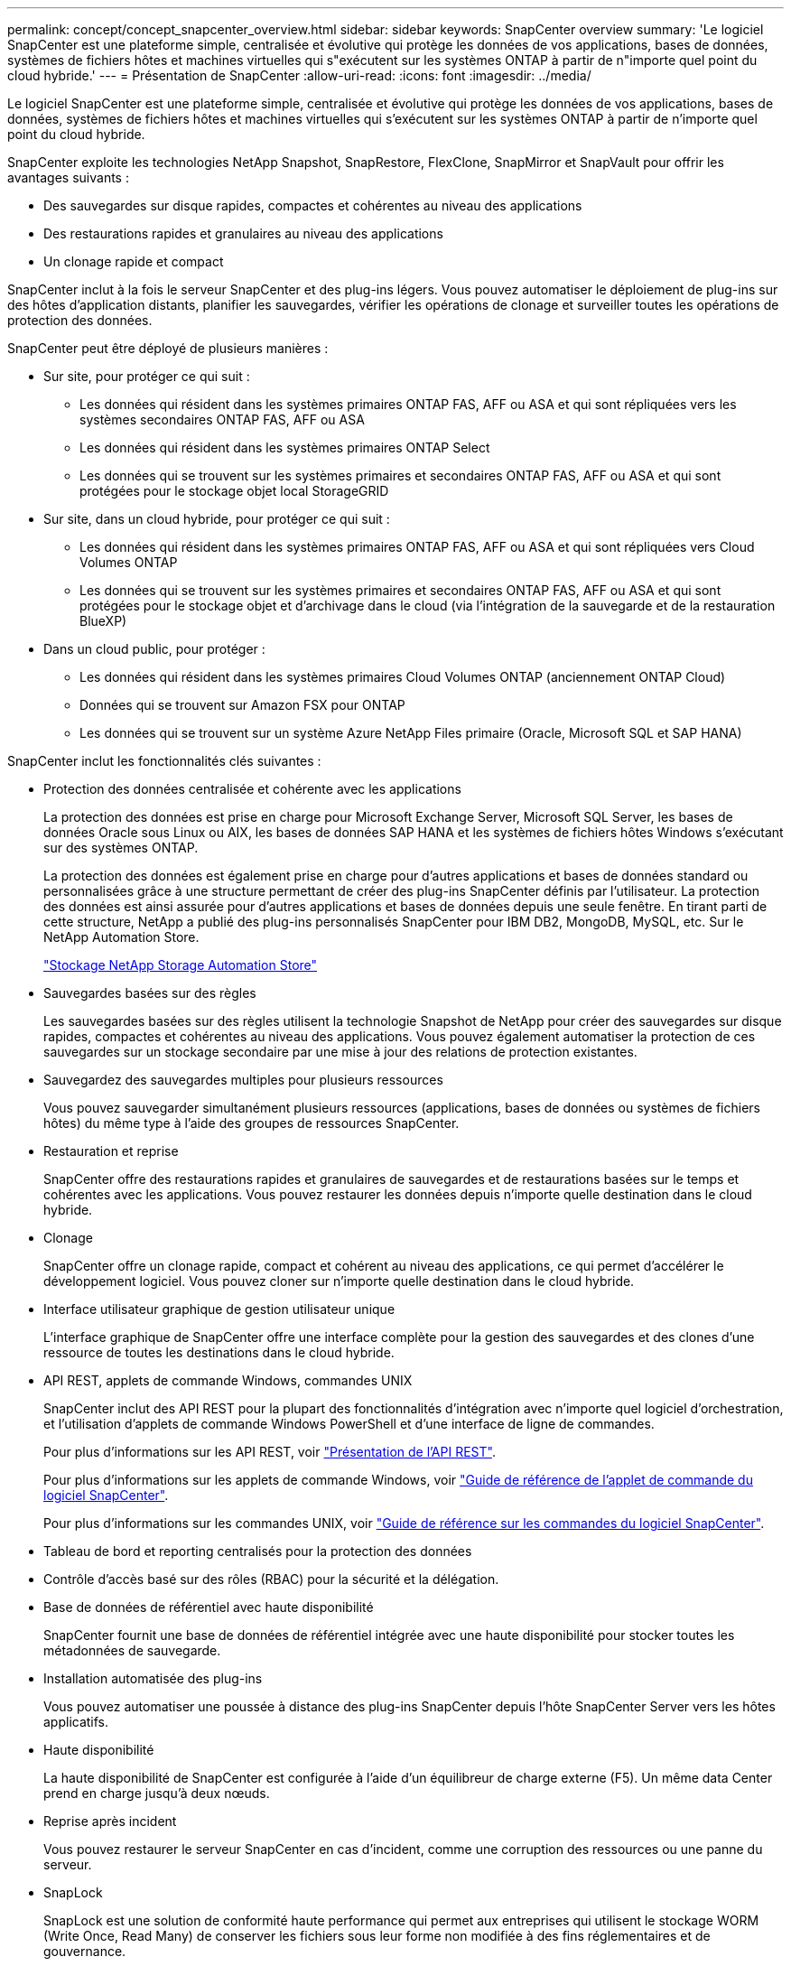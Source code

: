 ---
permalink: concept/concept_snapcenter_overview.html 
sidebar: sidebar 
keywords: SnapCenter overview 
summary: 'Le logiciel SnapCenter est une plateforme simple, centralisée et évolutive qui protège les données de vos applications, bases de données, systèmes de fichiers hôtes et machines virtuelles qui s"exécutent sur les systèmes ONTAP à partir de n"importe quel point du cloud hybride.' 
---
= Présentation de SnapCenter
:allow-uri-read: 
:icons: font
:imagesdir: ../media/


[role="lead"]
Le logiciel SnapCenter est une plateforme simple, centralisée et évolutive qui protège les données de vos applications, bases de données, systèmes de fichiers hôtes et machines virtuelles qui s'exécutent sur les systèmes ONTAP à partir de n'importe quel point du cloud hybride.

SnapCenter exploite les technologies NetApp Snapshot, SnapRestore, FlexClone, SnapMirror et SnapVault pour offrir les avantages suivants :

* Des sauvegardes sur disque rapides, compactes et cohérentes au niveau des applications
* Des restaurations rapides et granulaires au niveau des applications
* Un clonage rapide et compact


SnapCenter inclut à la fois le serveur SnapCenter et des plug-ins légers. Vous pouvez automatiser le déploiement de plug-ins sur des hôtes d'application distants, planifier les sauvegardes, vérifier les opérations de clonage et surveiller toutes les opérations de protection des données.

SnapCenter peut être déployé de plusieurs manières :

* Sur site, pour protéger ce qui suit :
+
** Les données qui résident dans les systèmes primaires ONTAP FAS, AFF ou ASA et qui sont répliquées vers les systèmes secondaires ONTAP FAS, AFF ou ASA
** Les données qui résident dans les systèmes primaires ONTAP Select
** Les données qui se trouvent sur les systèmes primaires et secondaires ONTAP FAS, AFF ou ASA et qui sont protégées pour le stockage objet local StorageGRID


* Sur site, dans un cloud hybride, pour protéger ce qui suit :
+
** Les données qui résident dans les systèmes primaires ONTAP FAS, AFF ou ASA et qui sont répliquées vers Cloud Volumes ONTAP
** Les données qui se trouvent sur les systèmes primaires et secondaires ONTAP FAS, AFF ou ASA et qui sont protégées pour le stockage objet et d'archivage dans le cloud (via l'intégration de la sauvegarde et de la restauration BlueXP)


* Dans un cloud public, pour protéger :
+
** Les données qui résident dans les systèmes primaires Cloud Volumes ONTAP (anciennement ONTAP Cloud)
** Données qui se trouvent sur Amazon FSX pour ONTAP
** Les données qui se trouvent sur un système Azure NetApp Files primaire (Oracle, Microsoft SQL et SAP HANA)




SnapCenter inclut les fonctionnalités clés suivantes :

* Protection des données centralisée et cohérente avec les applications
+
La protection des données est prise en charge pour Microsoft Exchange Server, Microsoft SQL Server, les bases de données Oracle sous Linux ou AIX, les bases de données SAP HANA et les systèmes de fichiers hôtes Windows s'exécutant sur des systèmes ONTAP.

+
La protection des données est également prise en charge pour d'autres applications et bases de données standard ou personnalisées grâce à une structure permettant de créer des plug-ins SnapCenter définis par l'utilisateur. La protection des données est ainsi assurée pour d'autres applications et bases de données depuis une seule fenêtre. En tirant parti de cette structure, NetApp a publié des plug-ins personnalisés SnapCenter pour IBM DB2, MongoDB, MySQL, etc. Sur le NetApp Automation Store.

+
https://automationstore.netapp.com/home.shtml["Stockage NetApp Storage Automation Store"^]

* Sauvegardes basées sur des règles
+
Les sauvegardes basées sur des règles utilisent la technologie Snapshot de NetApp pour créer des sauvegardes sur disque rapides, compactes et cohérentes au niveau des applications. Vous pouvez également automatiser la protection de ces sauvegardes sur un stockage secondaire par une mise à jour des relations de protection existantes.

* Sauvegardez des sauvegardes multiples pour plusieurs ressources
+
Vous pouvez sauvegarder simultanément plusieurs ressources (applications, bases de données ou systèmes de fichiers hôtes) du même type à l'aide des groupes de ressources SnapCenter.

* Restauration et reprise
+
SnapCenter offre des restaurations rapides et granulaires de sauvegardes et de restaurations basées sur le temps et cohérentes avec les applications. Vous pouvez restaurer les données depuis n'importe quelle destination dans le cloud hybride.

* Clonage
+
SnapCenter offre un clonage rapide, compact et cohérent au niveau des applications, ce qui permet d'accélérer le développement logiciel. Vous pouvez cloner sur n'importe quelle destination dans le cloud hybride.

* Interface utilisateur graphique de gestion utilisateur unique
+
L'interface graphique de SnapCenter offre une interface complète pour la gestion des sauvegardes et des clones d'une ressource de toutes les destinations dans le cloud hybride.

* API REST, applets de commande Windows, commandes UNIX
+
SnapCenter inclut des API REST pour la plupart des fonctionnalités d'intégration avec n'importe quel logiciel d'orchestration, et l'utilisation d'applets de commande Windows PowerShell et d'une interface de ligne de commandes.

+
Pour plus d'informations sur les API REST, voir https://docs.netapp.com/us-en/snapcenter/sc-automation/overview_rest_apis.html["Présentation de l'API REST"].

+
Pour plus d'informations sur les applets de commande Windows, voir https://library.netapp.com/ecm/ecm_download_file/ECMLP2886895["Guide de référence de l'applet de commande du logiciel SnapCenter"^].

+
Pour plus d'informations sur les commandes UNIX, voir https://library.netapp.com/ecm/ecm_download_file/ECMLP2886896["Guide de référence sur les commandes du logiciel SnapCenter"^].

* Tableau de bord et reporting centralisés pour la protection des données
* Contrôle d'accès basé sur des rôles (RBAC) pour la sécurité et la délégation.
* Base de données de référentiel avec haute disponibilité
+
SnapCenter fournit une base de données de référentiel intégrée avec une haute disponibilité pour stocker toutes les métadonnées de sauvegarde.

* Installation automatisée des plug-ins
+
Vous pouvez automatiser une poussée à distance des plug-ins SnapCenter depuis l'hôte SnapCenter Server vers les hôtes applicatifs.

* Haute disponibilité
+
La haute disponibilité de SnapCenter est configurée à l'aide d'un équilibreur de charge externe (F5). Un même data Center prend en charge jusqu'à deux nœuds.

* Reprise après incident
+
Vous pouvez restaurer le serveur SnapCenter en cas d'incident, comme une corruption des ressources ou une panne du serveur.

* SnapLock
+
SnapLock est une solution de conformité haute performance qui permet aux entreprises qui utilisent le stockage WORM (Write Once, Read Many) de conserver les fichiers sous leur forme non modifiée à des fins réglementaires et de gouvernance.

+
Pour plus d'informations sur SnapLock, reportez-vous à la section https://docs.netapp.com/us-en/ontap/snaplock/["Qu'est-ce que SnapLock"]

* Continuité de l'activité SnapMirror (SM-BC)
+
SnapMirror Business Continuity (SM-BC) assure la continuité des services de l'entreprise même en cas de défaillance complète du site, permettant aux applications de basculer en toute transparence à l'aide d'une copie secondaire. Aucune intervention manuelle ni script supplémentaire n'est nécessaire pour déclencher un basculement avec SM-BC.

+
Les plug-ins pris en charge pour cette fonctionnalité sont le plug-in SnapCenter pour SQL Server, le plug-in SnapCenter pour Windows et le plug-in SnapCenter pour Oracle Database.

+
Pour plus d'informations sur SM-BC, reportez-vous à la section https://docs.netapp.com/us-en/ontap/smbc/index.html["Continuité de l'activité SnapMirror (SM-BC)"]

+
Pour SM-BC, assurez-vous que vous avez satisfait aux différentes exigences en matière de matériel, de logiciels et de configuration du système.  Pour plus d'informations, reportez-vous à la section https://docs.netapp.com/us-en/ontap/smbc/smbc_plan_prerequisites.html["Prérequis"]

* La mise en miroir synchrone
+
La fonctionnalité de mise en miroir synchrone permet la réplication des données en ligne en temps réel entre les baies de stockage sur une distance distante.

+
Pour plus d'informations sur Sync Mirror, reportez-vous à la section https://docs.netapp.com/us-en/e-series-santricity/sm-mirroring/overview-mirroring-sync.html["Présentation de la mise en miroir synchrone"]





== Architecture SnapCenter

La plateforme SnapCenter est basée sur une architecture multiniveaux qui inclut un serveur de gestion centralisée (SnapCenter Server) et un hôte de plug-in SnapCenter.

SnapCenter prend en charge les data centers multisites. Le serveur SnapCenter et l'hôte du plug-in peuvent se trouver à différents emplacements géographiques.

image::../media/snapcenter_architecture.gif[architecture SnapCenter]



== Composants de SnapCenter

SnapCenter se compose du serveur SnapCenter et des plug-ins SnapCenter. Vous devez installer uniquement les plug-ins appropriés aux données que vous souhaitez protéger.

* Serveur SnapCenter
* Package de plug-ins SnapCenter pour Windows, qui comprend les plug-ins suivants :
+
** Plug-in SnapCenter pour Microsoft SQL Server
** Plug-in SnapCenter pour Microsoft Windows
** Plug-in SnapCenter pour Microsoft Exchange Server
** Plug-in SnapCenter pour base de données SAP HANA


* SnapCenter Plug-ins Package pour Linux, qui comprend les plug-ins suivants :
+
** Plug-in SnapCenter pour bases de données Oracle
** Plug-in SnapCenter pour base de données SAP HANA
** Plug-in SnapCenter pour systèmes de fichiers UNIX


* SnapCenter Plug-ins Package pour AIX, qui comprend les plug-ins suivants :
+
** Plug-in SnapCenter pour bases de données Oracle
** Plug-in SnapCenter pour systèmes de fichiers UNIX


* Plug-ins personnalisés SnapCenter
+
Ces plug-ins personnalisés sont pris en charge par la communauté et peuvent être téléchargés depuis le https://automationstore.netapp.com/home.shtml["Stockage NetApp Storage Automation Store"^].



Le plug-in SnapCenter pour VMware vSphere, anciennement NetApp Data Broker, est une appliance virtuelle autonome prenant en charge les opérations de protection des données SnapCenter sur des bases de données et des systèmes de fichiers virtualisés.



== Serveur SnapCenter

Le serveur SnapCenter comprend un serveur Web, une interface utilisateur centralisée basée sur HTML5, des applets de commande PowerShell, des API REST et un référentiel SnapCenter.

SnapCenter assure une haute disponibilité et une évolutivité horizontale sur plusieurs serveurs SnapCenter au sein d'une interface utilisateur unique. Vous pouvez obtenir une haute disponibilité à l'aide de l'équilibreur de charge externe (F5). Pour les environnements de taille supérieure avec des milliers d'hôtes, l'ajout de plusieurs serveurs SnapCenter peut vous aider à équilibrer la charge.

* Si vous utilisez le module de plug-ins SnapCenter pour Windows, l'agent hôte s'exécute sur le serveur SnapCenter et le plug-in Windows. L'agent hôte exécute les planifications de manière native sur l'hôte Windows distant ou, pour Microsoft SQL Server, le planning est exécuté sur l'instance SQL locale.
+
Le serveur SnapCenter communique avec les plug-ins Windows via l'agent hôte.

* Si vous utilisez le module de plug-ins SnapCenter pour Linux ou le module de plug-ins SnapCenter pour AIX, les planifications sont exécutées sur le serveur SnapCenter en tant que planifications de tâches Windows.
+
** Pour le plug-in SnapCenter pour la base de données Oracle, l'agent hôte qui s'exécute sur l'hôte SnapCenter Server communique avec le chargeur de plug-in SnapCenter (SPL) qui s'exécute sur l'hôte Linux ou AIX afin d'effectuer différentes opérations de protection des données.
** Pour le plug-in SnapCenter pour base de données SAP HANA et plug-ins personnalisés SnapCenter, le serveur SnapCenter communique avec ces plug-ins via l'agent SCCore qui s'exécute sur l'hôte.




Le serveur SnapCenter et les plug-ins communiquent avec l'agent hôte via HTTPS. Les informations relatives aux opérations SnapCenter sont stockées dans le référentiel SnapCenter.


NOTE: SnapCenter prend en charge l'espace de noms disjoint pour les hôtes Windows. Si vous rencontrez des problèmes lors de l'utilisation d'un espace de noms disjoint, reportez-vous à la section https://kb.netapp.com/mgmt/SnapCenter/SnapCenter_is_unable_to_discover_resources_when_using_disjoint_namespace["SnapCenter ne parvient pas à détecter les ressources lors de l'utilisation d'un namespace disjoint"].



== Plug-ins SnapCenter

Chaque plug-in SnapCenter prend en charge des environnements, des bases de données et des applications spécifiques.

|===
| Nom du plug-in | Inclus dans le package d'installation | Requiert d'autres plug-ins | Installé sur l'hôte | Plateforme prise en charge 


 a| 
Plug-in pour SQL Server
 a| 
Plug-ins Package pour Windows
 a| 
Plug-in pour Windows
 a| 
Hôte SQL Server
 a| 
Répertoires de base



 a| 
Plug-in pour Windows
 a| 
Plug-ins Package pour Windows
 a| 
 a| 
Hôte Windows
 a| 
Répertoires de base



 a| 
Plug-in pour Exchange
 a| 
Plug-ins Package pour Windows
 a| 
Plug-in pour Windows
 a| 
Hôte Exchange Server
 a| 
Répertoires de base



 a| 
Plug-in pour Oracle Database
 a| 
Plug-ins Package pour Linux et Plug-ins Package pour AIX
 a| 
Plug-in pour UNIX
 a| 
Hôte Oracle
 a| 
Linux ou AIX



 a| 
Plug-in pour base de données SAP HANA
 a| 
Module de plug-ins pour Linux et module de plug-ins pour Windows
 a| 
Plug-in pour UNIX ou plug-in pour Windows
 a| 
Hôte client HDBSQL
 a| 
Linux ou Windows



 a| 
Plug-ins personnalisés
 a| 
https://automationstore.netapp.com/home.shtml["Stockage NetApp Storage Automation Store"^]
 a| 
Pour les sauvegardes de système de fichiers, Plug-in pour Windows
 a| 
Hôte d'application personnalisé
 a| 
Linux ou Windows

|===

NOTE: Le plug-in SnapCenter pour VMware vSphere prend en charge les opérations de sauvegarde et de restauration cohérentes avec les défaillances et les machines virtuelles pour les machines virtuelles, les datastores et les disques virtuels (VMDK). Il prend également en charge les plug-ins spécifiques aux applications SnapCenter afin de protéger les opérations de sauvegarde et de restauration cohérentes avec les applications pour les bases de données et les systèmes de fichiers virtualisés.

Pour les utilisateurs de SnapCenter 4.1.1, la documentation du plug-in SnapCenter pour VMware vSphere 4.1.1 contient des informations sur la protection des bases de données virtualisées et des systèmes de fichiers. Pour les utilisateurs de SnapCenter 4.2.x, NetApp Data Broker 1.0 et 1.0.1, la documentation relative à la protection des bases de données et des systèmes de fichiers virtualisés à l'aide du plug-in SnapCenter pour VMware vSphere fourni par le dispositif virtuel NetApp Data Broker basé sur Linux (format Open Virtual Appliance). Pour les utilisateurs utilisant SnapCenter 4.3 ou version ultérieure, le https://docs.netapp.com/us-en/sc-plugin-vmware-vsphere/index.html["Documentation du plug-in SnapCenter pour VMware vSphere"^] Possède des informations sur la protection des bases de données virtualisées et des systèmes de fichiers à l'aide du plug-in SnapCenter pour dispositif virtuel VMware vSphere (format Appliance virtuelle ouverte) basé sur Linux.



=== Fonctionnalités du plug-in SnapCenter pour Microsoft SQL Server

* Automatise les opérations de sauvegarde, de restauration et de clonage respectueuses des applications pour les bases de données Microsoft SQL Server dans votre environnement SnapCenter.
* Prend en charge les bases de données Microsoft SQL Server sur des LUN VMDK et RDM (Raw Device Mapping) lorsque vous déployez le plug-in SnapCenter pour VMware vSphere et enregistrez le plug-in avec SnapCenter
* Prend uniquement en charge le provisionnement des partages SMB. Elle n'est pas prise en charge pour la sauvegarde des bases de données SQL Server sur les partages SMB.
* Prise en charge de l'importation de sauvegardes depuis SnapManager pour Microsoft SQL Server vers SnapCenter.




=== Le plug-in SnapCenter pour les fonctionnalités de Microsoft Windows

* Protège les données respectueuses des applications pour les autres plug-ins exécutés dans les hôtes Windows de votre environnement SnapCenter
* Automatise les opérations de sauvegarde, de restauration et de clonage respectueuses des applications pour les systèmes de fichiers Microsoft dans votre environnement SnapCenter
* Prend en charge le provisionnement du stockage, la cohérence Snapshot et la récupération d'espace pour les hôtes Windows
+

NOTE: Le plug-in pour Windows provisionne les partages SMB et les systèmes de fichiers Windows sur les LUN physiques et RDM, mais ne prend pas en charge les opérations de sauvegarde pour les systèmes de fichiers Windows sur les partages SMB.





=== Fonctionnalités du plug-in SnapCenter pour Microsoft Exchange Server

* Automatise les opérations de sauvegarde et de restauration respectueuses des applications pour les bases de données Microsoft Exchange Server et les groupes de disponibilité de base de données (DAG) dans votre environnement SnapCenter
* Prise en charge des serveurs Exchange virtualisés sur des LUN RDM lors du déploiement du plug-in SnapCenter pour VMware vSphere et enregistrement du plug-in avec SnapCenter




=== Fonctionnalités du plug-in SnapCenter pour les bases de données Oracle

* Automatisation de la sauvegarde, de la restauration et de la récupération respectueuses des applications, de la vérification, du montage et Démontez et clonez des opérations de base de données Oracle dans votre environnement SnapCenter
* Prend en charge les bases de données Oracle pour SAP, mais l'intégration de SAP BR*Tools n'est pas fournie




=== Plug-in SnapCenter pour UNIX fonctionnalités

* Permet au plug-in pour Oracle Database d'effectuer des opérations de protection des données sur les bases de données Oracle en gérant la pile de stockage hôte sous-jacente sur les systèmes Linux ou AIX
* Prend en charge les protocoles NFS (Network File System) et SAN (Storage Area Network) sur un système de stockage exécutant ONTAP.
* Pour les systèmes Linux, les bases de données Oracle sur des LUN VMDK et RDM sont prises en charge lorsque vous déployez le plug-in SnapCenter pour VMware vSphere et que vous enregistrez le plug-in avec SnapCenter.
* Prend en charge Mount Guard pour AIX sur les systèmes de fichiers SAN et la disposition LVM.
* Prise en charge du système JFS2 (Enhanced journalised File System) avec consignation en ligne sur les systèmes de fichiers SAN et disposition LVM pour les systèmes AIX uniquement.
+
Les périphériques SAN natifs, les systèmes de fichiers et les dispositions LVM basées sur des périphériques SAN sont pris en charge.

* Automatise les opérations de sauvegarde, de restauration et de clonage respectueuses des applications pour les systèmes de fichiers UNIX de votre environnement SnapCenter




=== Fonctionnalités du plug-in SnapCenter pour les bases de données SAP HANA

* Automatise la sauvegarde, la restauration et le clonage des bases de données SAP HANA respectueuses des applications dans votre environnement SnapCenter




=== Fonctionnalités des plug-ins personnalisés SnapCenter

* Prise en charge de plug-ins personnalisés pour gérer des applications ou des bases de données qui ne sont pas prises en charge par d'autres plug-ins SnapCenter. Les plug-ins personnalisés ne sont pas fournis lors de l'installation de SnapCenter.
* Prise en charge de la création de copies en miroir des jeux de sauvegarde sur un autre volume et de la réplication de sauvegarde disque à disque.
* Prise en charge des environnements Windows et Linux. Dans les environnements Windows, les applications personnalisées via des plug-ins personnalisés peuvent, en option, utiliser le plug-in SnapCenter pour Microsoft Windows pour créer des sauvegardes cohérentes avec le système de fichiers.


Des exemples de plug-in personnalisés MySQL, DB2 et MongoDB pour le logiciel SnapCenter peuvent être téléchargés à partir du https://automationstore.netapp.com/home.shtml["Stockage NetApp Storage Automation Store"^].


NOTE: Les plug-ins personnalisés MySQL, DB2 et MongoDB sont pris en charge uniquement par les communautés NetApp.

NetApp prend en charge la possibilité de créer et d'utiliser des plug-ins personnalisés. Cependant, les plug-ins personnalisés que vous créez ne sont pas pris en charge par NetApp.

Pour plus d'informations, voir link:../protect-scc/concept_develop_a_plug_in_for_your_application.html["Développez un plug-in pour votre application"]



== Référentiel SnapCenter

Le référentiel SnapCenter, parfois appelé base de données NSM, stocke des informations et des métadonnées pour chaque opération SnapCenter.

La base de données du référentiel du serveur MySQL est installée par défaut lorsque vous installez le serveur SnapCenter. Si MySQL Server est déjà installé et que vous effectuez une nouvelle installation de SnapCenter Server, vous devez désinstaller MySQL Server.

SnapCenter prend en charge MySQL Server 5.7.25 ou version ultérieure en tant que base de données de référentiel SnapCenter. Si vous utilisiez une version antérieure de MySQL Server avec une version antérieure de SnapCenter, pendant la mise à niveau de SnapCenter, le serveur MySQL est mis à niveau vers la version 5.7.25 ou ultérieure.

Le référentiel SnapCenter stocke les informations et métadonnées suivantes :

* Sauvegarde, clonage, restauration et vérification des métadonnées
* Informations sur les rapports, les tâches et les événements
* Informations sur l'hôte et les plug-ins
* Informations sur le rôle, l'utilisateur et les autorisations
* Informations de connexion du système de stockage

